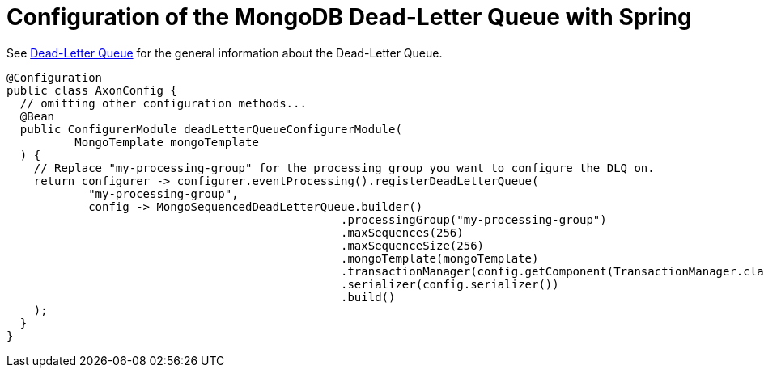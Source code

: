 :navtitle: Configuration of the MongoDB Dead-Letter Queue with Spring
= Configuration of the MongoDB Dead-Letter Queue with Spring

See xref:axon-framework-references:events:event-processors/README.adoc#dead-letter-queue[Dead-Letter Queue] for the general information about the Dead-Letter Queue.

[source,java]
----
@Configuration
public class AxonConfig {
  // omitting other configuration methods...
  @Bean
  public ConfigurerModule deadLetterQueueConfigurerModule(
          MongoTemplate mongoTemplate
  ) {
    // Replace "my-processing-group" for the processing group you want to configure the DLQ on.
    return configurer -> configurer.eventProcessing().registerDeadLetterQueue(
            "my-processing-group",
            config -> MongoSequencedDeadLetterQueue.builder()
                                                 .processingGroup("my-processing-group")
                                                 .maxSequences(256)
                                                 .maxSequenceSize(256)
                                                 .mongoTemplate(mongoTemplate)
                                                 .transactionManager(config.getComponent(TransactionManager.class))
                                                 .serializer(config.serializer())
                                                 .build()
    );
  }
}
----
